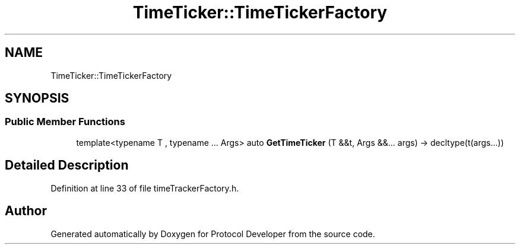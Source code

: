.TH "TimeTicker::TimeTickerFactory" 3 "Wed Apr 3 2019" "Version 0.1" "Protocol Developer" \" -*- nroff -*-
.ad l
.nh
.SH NAME
TimeTicker::TimeTickerFactory
.SH SYNOPSIS
.br
.PP
.SS "Public Member Functions"

.in +1c
.ti -1c
.RI "template<typename T , typename \&.\&.\&. Args> auto \fBGetTimeTicker\fP (T &&t, Args &&\&.\&.\&. args) \-> decltype(t(args\&.\&.\&.))"
.br
.in -1c
.SH "Detailed Description"
.PP 
Definition at line 33 of file timeTrackerFactory\&.h\&.

.SH "Author"
.PP 
Generated automatically by Doxygen for Protocol Developer from the source code\&.

